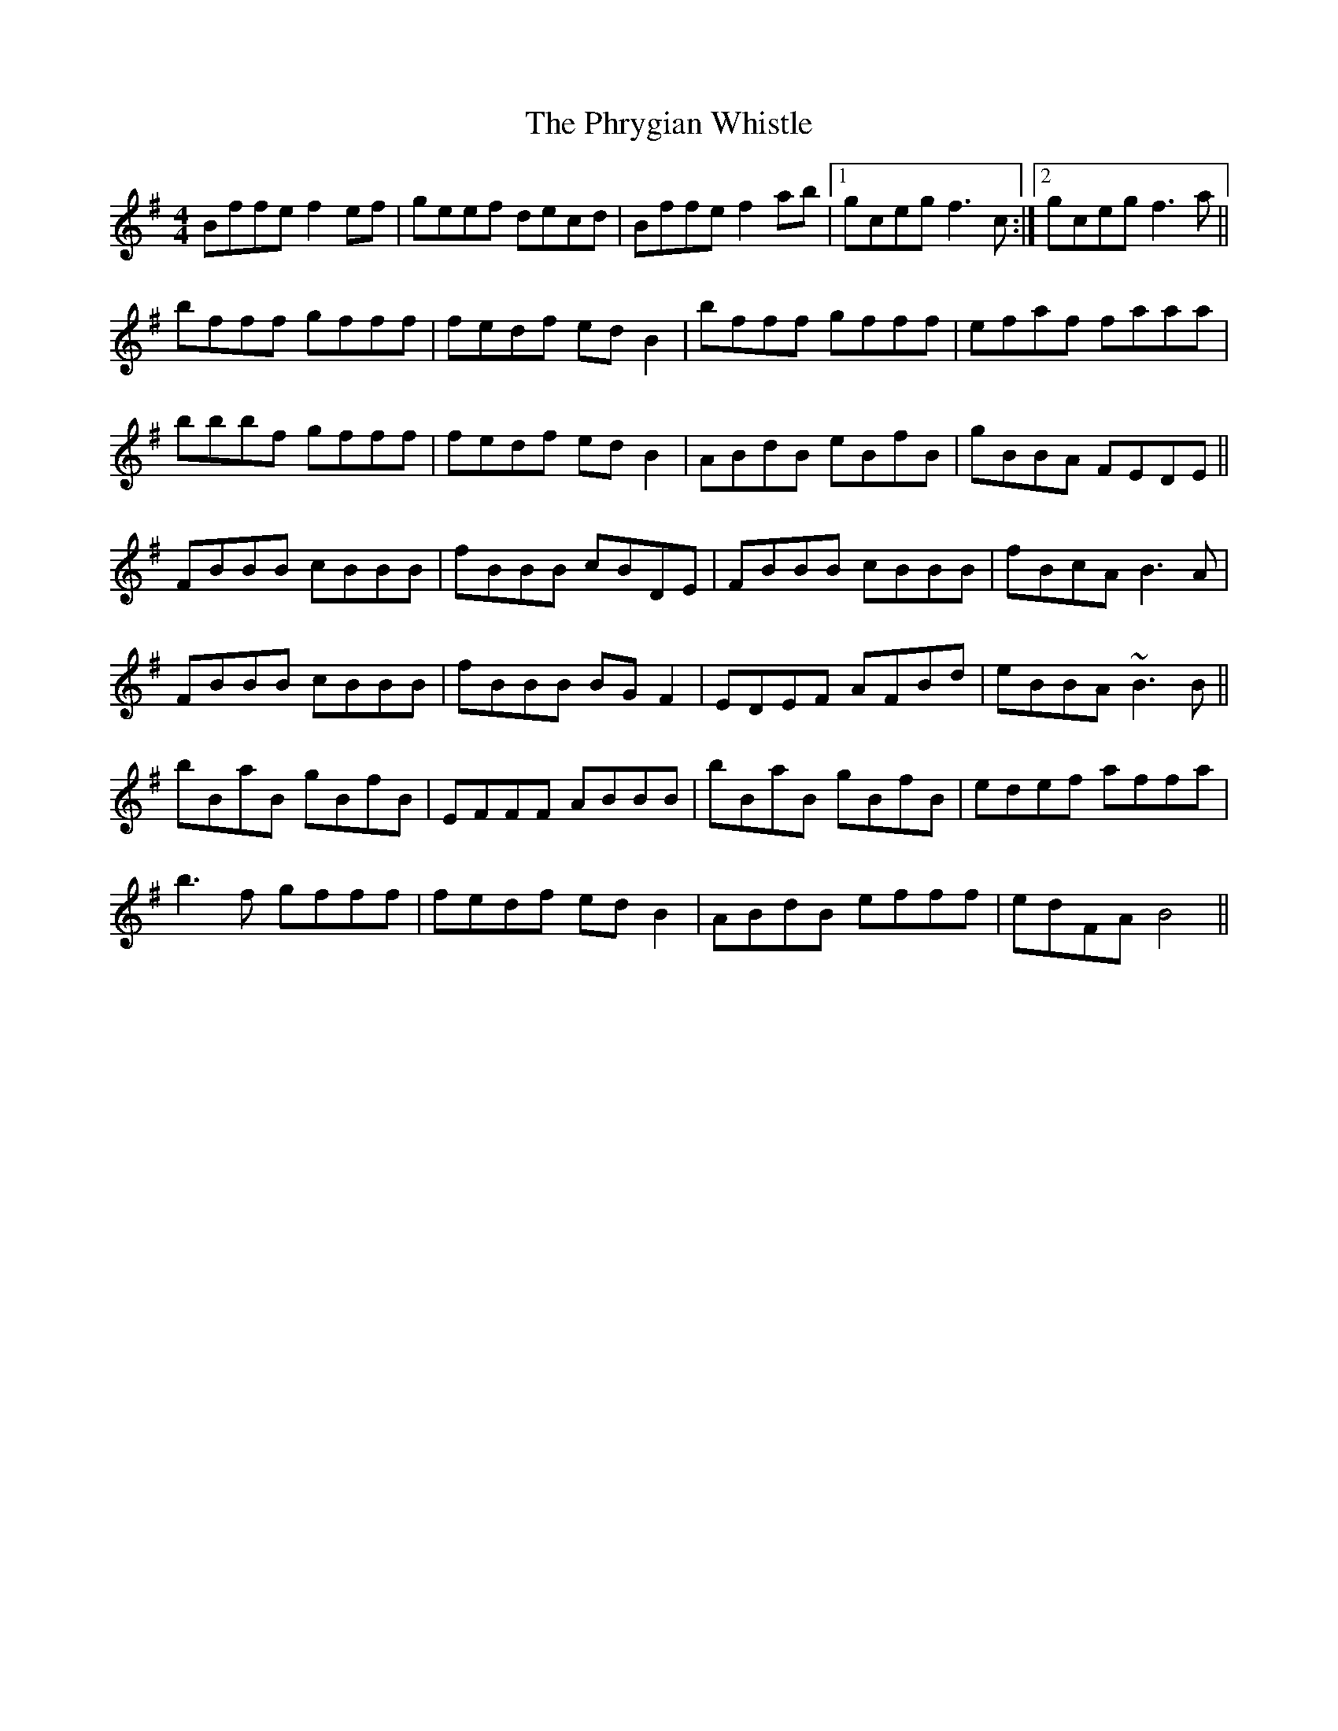 X: 32229
T: Phrygian Whistle, The
R: reel
M: 4/4
K: Gmajor
Bffe f2ef|geef decd|Bffe f2ab|1 gceg f3c:|2 gceg f3a||
bfff gfff|fedf edB2|bfff gfff|efaf faaa|
bbbf gfff|fedf edB2|ABdB eBfB|gBBA FEDE||
FBBB cBBB|fBBB cBDE|FBBB cBBB|fBcA B3A|
FBBB cBBB|fBBB BGF2|EDEF AFBd|eBBA ~B3B||
bBaB gBfB|EFFF ABBB|bBaB gBfB|edef affa|
b3f gfff|fedf edB2|ABdB efff|edFA B4||

